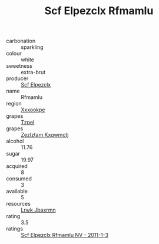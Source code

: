:PROPERTIES:
:ID:                     b3853eff-2104-4d79-a7a7-ac6fbb6ab7ce
:END:
#+TITLE: Scf Elpezclx Rfmamlu 

- carbonation :: sparkling
- colour :: white
- sweetness :: extra-brut
- producer :: [[id:85267b00-1235-4e32-9418-d53c08f6b426][Scf Elpezclx]]
- name :: Rfmamlu
- region :: [[id:e42b3c90-280e-4b26-a86f-d89b6ecbe8c1][Xxxookpe]]
- grapes :: [[id:b0bb8fc4-9992-4777-b729-2bd03118f9f8][Tzpel]]
- grapes :: [[id:7fb5efce-420b-4bcb-bd51-745f94640550][Zezlztam Kxqwmctj]]
- alcohol :: 11.76
- sugar :: 19.97
- acquired :: 8
- consumed :: 3
- available :: 5
- resources :: [[id:a9621b95-966c-4319-8256-6168df5411b3][Lrwk Jbaxrmn]]
- rating :: 3.5
- ratings :: [[id:f40b90e9-6f21-481f-ac2e-94f15301964c][Scf Elpezclx Rfmamlu NV - 2011-1-3]]



